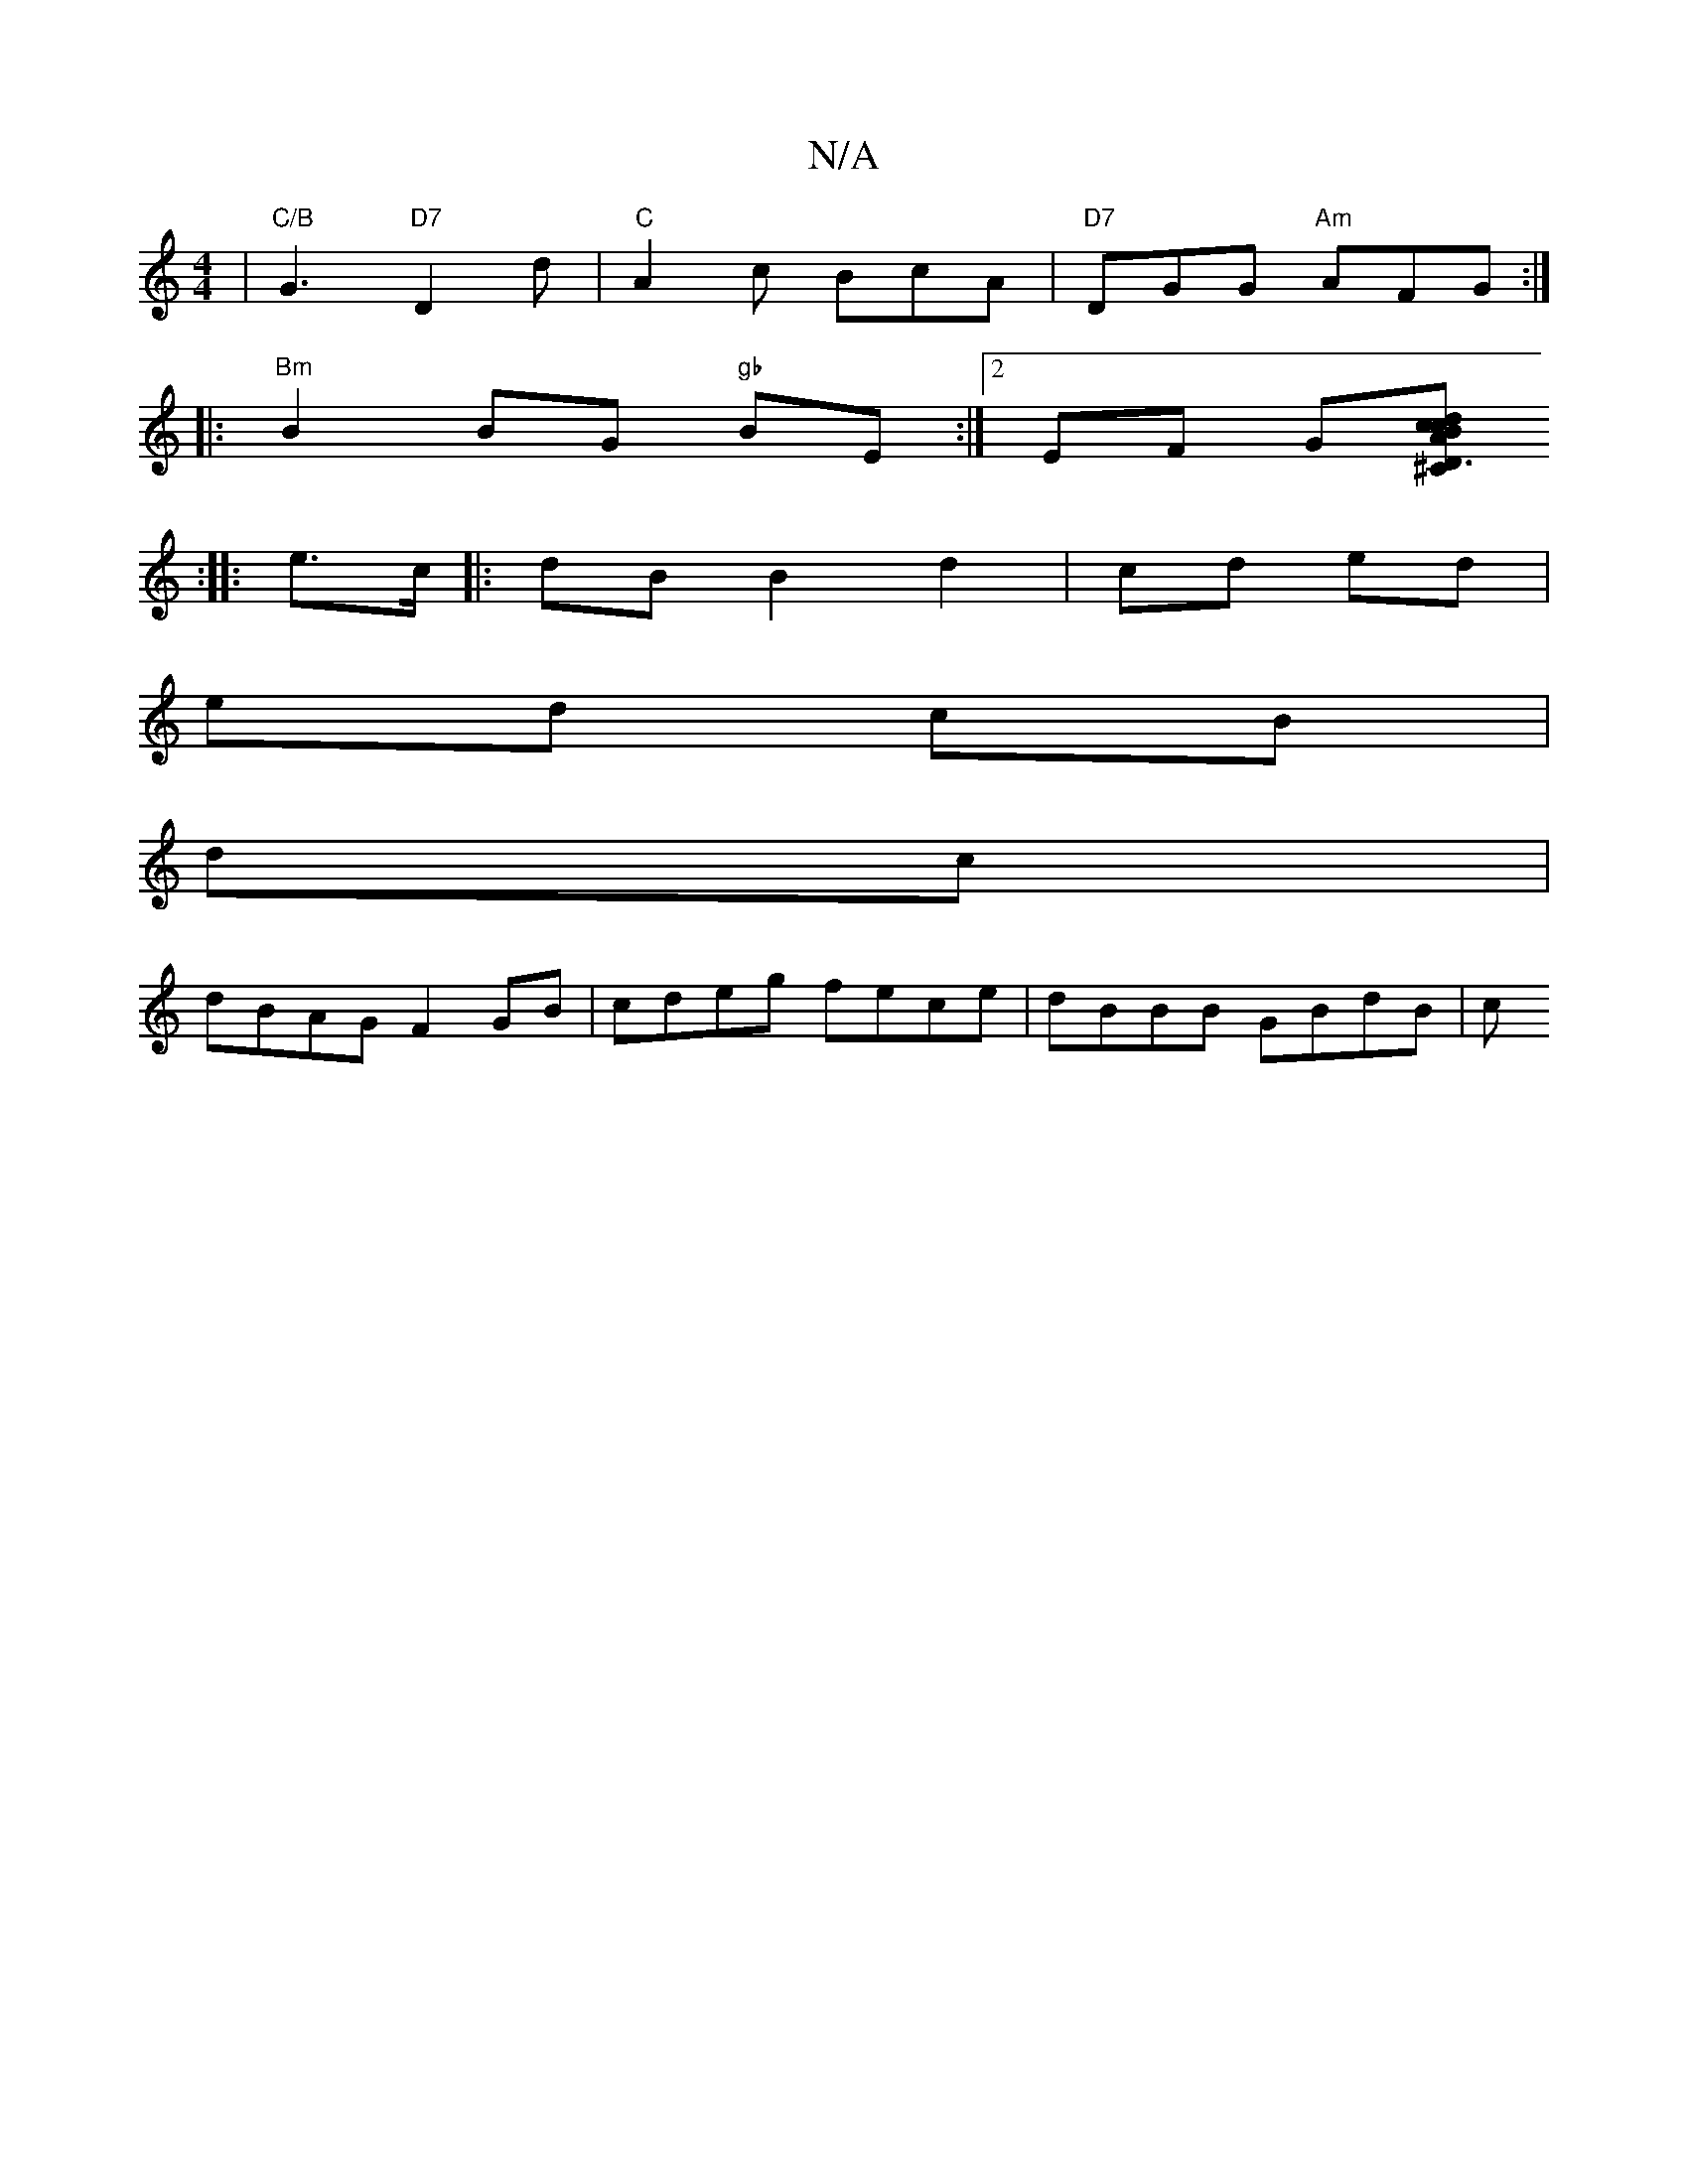 X:1
T:N/A
M:4/4
R:N/A
K:Cmajor
|"C/B"G3 "D7" D2 d | "C"A2 c BcA|"D7"DGG "Am" AFG :| 
|: |:"Bm"B2BG "gb" BE :|[2 EF Gi[^C|D3A cdcB|A "FA"F=EG|2 B2A "E"e3|
[M:1548]:|
|:e>c|:dB B2 d2|cd ed|
ed cB|
dc|
dBAG F2 GB|cdeg fece|dBBB GBdB|c